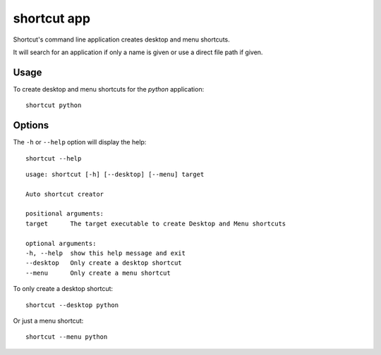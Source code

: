 shortcut app
============

Shortcut's command line application creates desktop and menu shortcuts.

It will search for an application if only a name is given or use a direct file path if given.

Usage
-----

To create desktop and menu shortcuts for the `python` application::

    shortcut python

Options
-------

The ``-h`` or ``--help`` option will display the help::

    shortcut --help

::

    usage: shortcut [-h] [--desktop] [--menu] target

    Auto shortcut creator

    positional arguments:
    target      The target executable to create Desktop and Menu shortcuts

    optional arguments:
    -h, --help  show this help message and exit
    --desktop   Only create a desktop shortcut
    --menu      Only create a menu shortcut

To only create a desktop shortcut::

    shortcut --desktop python

Or just a menu shortcut::

    shortcut --menu python
